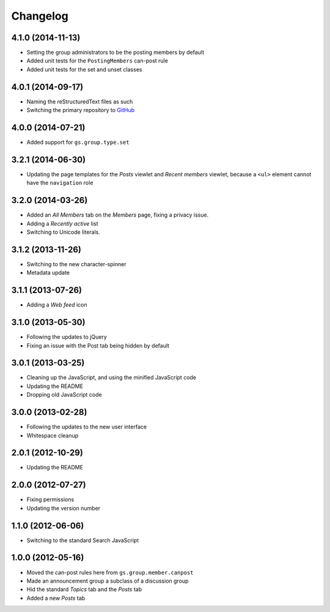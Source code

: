 Changelog
=========

4.1.0 (2014-11-13)
------------------

* Setting the group administrators to be the posting members by
  default
* Added unit tests for the ``PostingMembers`` can-post rule
* Added unit tests for the set and unset classes


4.0.1 (2014-09-17)
------------------

* Naming the reStructuredText files as such
* Switching the primary repository to GitHub_

.. _GitHub: https://github.com/groupserver/gs.group.type.announcement

4.0.0 (2014-07-21)
------------------

* Added support for ``gs.group.type.set``

3.2.1 (2014-06-30)
------------------

* Updating the page templates for the *Posts* viewlet and *Recent
  members* viewlet, because a ``<ul>`` element cannot have the
  ``navigation`` role

3.2.0 (2014-03-26)
------------------

* Added an *All Members* tab on the *Members* page, fixing a
  privacy issue.
* Adding a *Recently active* list
* Switching to Unicode literals.

3.1.2 (2013-11-26)
------------------

* Switching to the new character-spinner
* Metadata update

3.1.1 (2013-07-26)
------------------

* Adding a *Web feed* icon

3.1.0 (2013-05-30)
------------------

* Following the updates to jQuery
* Fixing an issue with the Post tab being hidden by default

3.0.1 (2013-03-25)
------------------

* Cleaning up the JavaScript, and using the minified JavaScript code
* Updating the README
* Dropping old JavaScript code

3.0.0 (2013-02-28)
------------------

* Following the updates to the new user interface
* Whitespace cleanup

2.0.1 (2012-10-29)
------------------

* Updating the README

2.0.0 (2012-07-27)
------------------

* Fixing permissions
* Updating the version number

1.1.0 (2012-06-06)
------------------

* Switching to the standard Search JavaScript

1.0.0 (2012-05-16)
------------------

* Moved the can-post rules here from ``gs.group.member.canpost``
* Made an announcement group a subclass of a discussion group
* Hid the standard *Topics* tab and the *Posts* tab
* Added a new *Posts* tab

